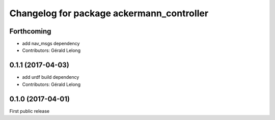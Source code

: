 ^^^^^^^^^^^^^^^^^^^^^^^^^^^^^^^^^^^^^^^^^^
Changelog for package ackermann_controller
^^^^^^^^^^^^^^^^^^^^^^^^^^^^^^^^^^^^^^^^^^

Forthcoming
-----------
* add nav_msgs dependency
* Contributors: Gérald Lelong

0.1.1 (2017-04-03)
------------------
* add urdf build dependency
* Contributors: Gérald Lelong

0.1.0 (2017-04-01)
------------------
First public release

